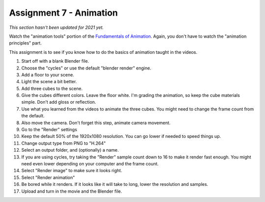 .. _Assignment_07:

Assignment 7 - Animation
========================

*This section hasn't been updated for 2021 yet.*


.. raw:: html

   <video controls style='width: 80%;'>
    <source src="../../_static/snow_people.mp4"  type='video/mp4'>
   </video>

Watch the "animation tools" portion of the `Fundamentals of Animation`_. Again,
you don't have to watch the "animation principles" part.

.. _Fundamentals of Animation: https://cgcookie.com/course/fundamentals-of-animation/

This assignment is to see if you know how to do the basics of animation taught
in the videos.

1. Start off with a blank Blender file.
2. Choose the "cycles" or use the default "blender render" engine.
3. Add a floor to your scene.
4. Light the scene a bit better.
5. Add three cubes to the scene.
6. Give the cubes different colors. Leave the floor white. I'm grading the
   animation, so keep the cube materials simple. Don't add gloss or reflection.
7. Use what you learned from the videos to animate the three cubes. You might
   need to change the frame count from the default.
8. Also move the camera. Don't forget this step, animate camera movement.
9. Go to the "Render" settings
10. Keep the default 50% of the 1920x1080 resolution. You can go lower if needed
    to speed things up.
11. Change output type from PNG to "H.264"
12. Select an output folder, and (optionally) a name.
13. If you are using cycles, try taking the "Render" sample count down to 16 to make it
    render fast enough. You might need even lower depending on your computer
    and the frame count.
14. Select "Render image" to make sure it looks right.
15. Select "Render animation"
16. Be bored while it renders. If it looks like it will take to long, lower
    the resolution and samples.
17. Upload and turn in the movie and the Blender file.


